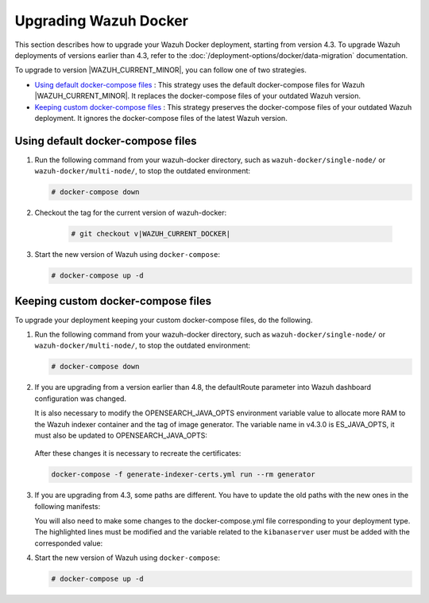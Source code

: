 .. Copyright (C) 2015, Wazuh, Inc.

.. meta::
   :description: Learn more about upgrading the Wazuh deployment on Docker in this section of our documentation. 

Upgrading Wazuh Docker
======================

This section describes how to upgrade your Wazuh Docker deployment, starting from version 4.3. To upgrade Wazuh deployments of versions earlier than 4.3, refer to the :doc:`/deployment-options/docker/data-migration` documentation.

To upgrade to version |WAZUH_CURRENT_MINOR|, you can follow one of two strategies.

- `Using default docker-compose files`_ : This strategy uses the default docker-compose files for Wazuh |WAZUH_CURRENT_MINOR|. It replaces the docker-compose files of your outdated Wazuh version. 
- `Keeping custom docker-compose files`_ : This strategy preserves the docker-compose files of your outdated Wazuh deployment. It ignores the docker-compose files of the latest Wazuh version. 

Using default docker-compose files
----------------------------------

#. Run the following command from your wazuh-docker directory, such as ``wazuh-docker/single-node/`` or ``wazuh-docker/multi-node/``, to stop the outdated environment:

   .. code-block::

      # docker-compose down

#. Checkout the tag for the current version of wazuh-docker:

      .. code-block::

         # git checkout v|WAZUH_CURRENT_DOCKER|

#. Start the new version of Wazuh using ``docker-compose``:

   .. code-block::

      # docker-compose up -d

Keeping custom docker-compose files
-----------------------------------

To upgrade your deployment keeping your custom docker-compose files, do the following.

#. Run the following command from your wazuh-docker directory, such as ``wazuh-docker/single-node/`` or ``wazuh-docker/multi-node/``, to stop the outdated environment:

   .. code-block::

      # docker-compose down

#. If you are upgrading from a version earlier than 4.8, the defaultRoute parameter into Wazuh dashboard configuration was changed.

   .. tabs::

      .. group-tab:: Single node deployment

         -  ``single-node/config/wazuh_dashboard/opensearch_dashboards.yml``

            .. code-block:: yaml

               uiSettings.overrides.defaultRoute: /app/wz-home

      .. group-tab:: Multi node deployment

         -  ``multi-node/config/wazuh_dashboard/opensearch_dashboards.yml``

            .. code-block:: yaml

               uiSettings.overrides.defaultRoute: /app/wz-home

   It is also necessary to modify the OPENSEARCH_JAVA_OPTS environment variable value to allocate more RAM to the Wazuh indexer container and the tag of image generator. The variable name in v4.3.0 is ES_JAVA_OPTS, it must also be updated to OPENSEARCH_JAVA_OPTS:

      .. tabs::

         .. group-tab:: Single node deployment

            -  ``single-node/docker-compose.yml``

               .. code-block:: yaml

                  environment:
                  - "OPENSEARCH_JAVA_OPTS=-Xms1g -Xmx1g"

            -  ``single-node/generate-indexer-certs.yml``

               .. code-block:: yaml

                  services:
                     generator:
                        image: wazuh/wazuh-certs-generator:0.0.2

         .. group-tab:: Multi node deployment

            -  ``multi-node/docker-compose.yml``

               .. code-block:: yaml

                  environment:
                  - "OPENSEARCH_JAVA_OPTS=-Xms1g -Xmx1g"

            -  ``single-node/generate-indexer-certs.yml``

               .. code-block:: yaml

                  services:
                     generator:
                        image: wazuh/wazuh-certs-generator:0.0.2

   After these changes it is necessary to recreate the certificates:

   .. code-block:: bash

      docker-compose -f generate-indexer-certs.yml run --rm generator

#. If you are upgrading from 4.3, some paths are different. You have to update the old paths with the new ones in the following manifests:

   .. tabs::

      .. group-tab:: Single node deployment

         ``Wazuh dashboard``

            -  ``/usr/share/wazuh-dashboard/config/certs/`` -> ``/usr/share/wazuh-dashboard/certs/``

               .. code-block::  bash

                  single-node/config/wazuh_dashboard/opensearch_dashboards.yml
                  single-node/docker-compose.yml

         ``Wazuh indexer``

            -  ``/usr/share/wazuh-indexer/config/certs/`` -> ``/usr/share/wazuh-indexer/certs/``

               .. code-block::  bash

                  single-node/config/wazuh_indexer/wazuh.indexer.yml
                  single-node/docker-compose.yml

            -  ``${OPENSEARCH_PATH_CONF}/certs/`` -> ``/usr/share/wazuh-indexer/certs/``

               .. code-block::  bash

                  single-node/config/wazuh_indexer/wazuh.indexer.yml

            -  ``/usr/share/wazuh-indexer/config/opensearch.yml`` -> ``/usr/share/wazuh-indexer/opensearch.yml``

               .. code-block::  bash

                  single-node/docker-compose.yml

            -  ``/usr/share/wazuh-indexer/plugins/opensearch-security/securityconfig/`` -> ``/usr/share/wazuh-indexer/opensearch-security/``

               .. code-block::  bash

                  single-node/docker-compose.yml

      .. group-tab:: Multi node deployment

         ``Wazuh dashboard``

            -  ``/usr/share/wazuh-dashboard/config/certs/`` -> ``/usr/share/wazuh-dashboard/certs/``

               .. code-block::  bash

                  multi-node/config/wazuh_dashboard/opensearch_dashboards.yml
                  multi-node/docker-compose.yml

         ``Wazuh indexer``

            -  ``/usr/share/wazuh-indexer/config/certs/`` -> ``/usr/share/wazuh-indexer/certs/``

               .. code-block::  bash

                  multi-node/config/wazuh_indexer/wazuh1.indexer.yml
                  multi-node/config/wazuh_indexer/wazuh2.indexer.yml
                  multi-node/config/wazuh_indexer/wazuh3.indexer.yml
                  multi-node/docker-compose.yml

            -  ``${OPENSEARCH_PATH_CONF}/certs/`` -> ``/usr/share/wazuh-indexer/certs/``

               .. code-block::  bash

                  multi-node/config/wazuh_indexer/wazuh1.indexer.yml
                  multi-node/config/wazuh_indexer/wazuh2.indexer.yml
                  multi-node/config/wazuh_indexer/wazuh3.indexer.yml

            -  ``/usr/share/wazuh-indexer/config/opensearch.yml`` -> ``/usr/share/wazuh-indexer/opensearch.yml``

               .. code-block::  bash

                  multi-node/docker-compose.yml

            -  ``/usr/share/wazuh-indexer/plugins/opensearch-security/securityconfig/`` -> ``/usr/share/wazuh-indexer/opensearch-security/``

               .. code-block::  bash

                  multi-node/docker-compose.yml

   You will also need to make some changes to the docker-compose.yml file corresponding to your deployment type. The highlighted lines must be modified and the variable related to the ``kibanaserver`` user must be added with the corresponded value:

   .. tabs::

      .. group-tab:: Single node deployment
         .. code-block:: yaml
            :emphasize-lines: 2, 5, 8, 13-14

            wazuh.manager:
               image: wazuh/wazuh-manager:|WAZUH_CURRENT_KUBERNETES|
            ...
            wazuh.indexer:
               image: wazuh/wazuh-indexer:|WAZUH_CURRENT_KUBERNETES|
            ...
            wazuh.dashboard:
               image: wazuh/wazuh-dashboard:|WAZUH_CURRENT_KUBERNETES|
               environment:
                  - INDEXER_USERNAME=admin
                  - INDEXER_PASSWORD=SecretPassword
                  - WAZUH_API_URL=https://wazuh.manager
                  - DASHBOARD_USERNAME=kibanaserver
                  - DASHBOARD_PASSWORD=kibanaserver

      .. group-tab:: Single node deployment
         .. code-block:: yaml
            :emphasize-lines:  2, 5, 8, 11, 14, 17, 23-24

            wazuh.master:
               image: wazuh/wazuh-manager:|WAZUH_CURRENT_KUBERNETES|
            ...
            wazuh.worker:
               image: wazuh/wazuh-manager:|WAZUH_CURRENT_KUBERNETES|
            ...
            wazuh1.indexer:
               image: wazuh/wazuh-manager:|WAZUH_CURRENT_KUBERNETES|
            ...
            wazuh2.indexer:
               image: wazuh/wazuh-manager:|WAZUH_CURRENT_KUBERNETES|
            ...
            wazuh3.indexer:
               image: wazuh/wazuh-manager:|WAZUH_CURRENT_KUBERNETES|
            ...
            wazuh.master:
               image: wazuh/wazuh-manager:|WAZUH_CURRENT_KUBERNETES|
               environment:
                  - OPENSEARCH_HOSTS="https://wazuh1.indexer:9200"
                  - WAZUH_API_URL="https://wazuh.master"
                  - API_USERNAME=wazuh-wui
                  - API_PASSWORD=MyS3cr37P450r.*-
                  - DASHBOARD_USERNAME=kibanaserver
                  - DASHBOARD_PASSWORD=kibanaserver

#. Start the new version of Wazuh using ``docker-compose``:

   .. code-block::

      # docker-compose up -d


